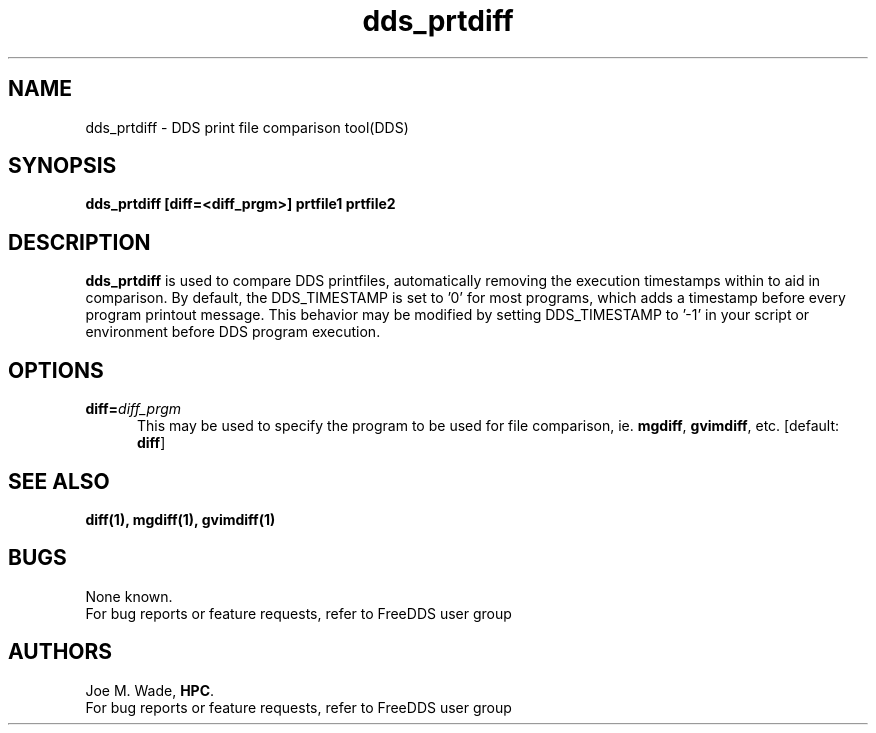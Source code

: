 '\" t
.TH dds_prtdiff 1 "Tue Dec 12 11:45:52 CST 2017" "DDS"
.ad b
.SH NAME
dds_prtdiff \- DDS print file comparison tool(DDS)
.SH SYNOPSIS
\fBdds_prtdiff\fR \fB[diff=<diff_prgm>]\fR \fBprtfile1 prtfile2\fR

.SH DESCRIPTION
\fBdds_prtdiff\fR is used to compare DDS printfiles, automatically removing the execution timestamps within to aid in comparison. By default, the DDS_TIMESTAMP is set to '0' for most programs, which adds a timestamp before every program printout message. This behavior may be modified by setting DDS_TIMESTAMP to '-1' in your script or environment before DDS program execution.

.SH OPTIONS
.TP 5
\fBdiff=\fIdiff_prgm\fR
This may be used to specify the program to be used for file comparison, ie. \fBmgdiff\fR, \fBgvimdiff\fR, etc. [default: \fBdiff\fR]

.SH SEE ALSO
.TP 5
\fBdiff(1), mgdiff(1), gvimdiff(1)\fR

.SH BUGS
 None known.
 For bug reports or feature requests, refer to FreeDDS user group

.SH AUTHORS
 Joe M. Wade, \fBHPC\fR.
 For bug reports or feature requests, refer to FreeDDS user group
